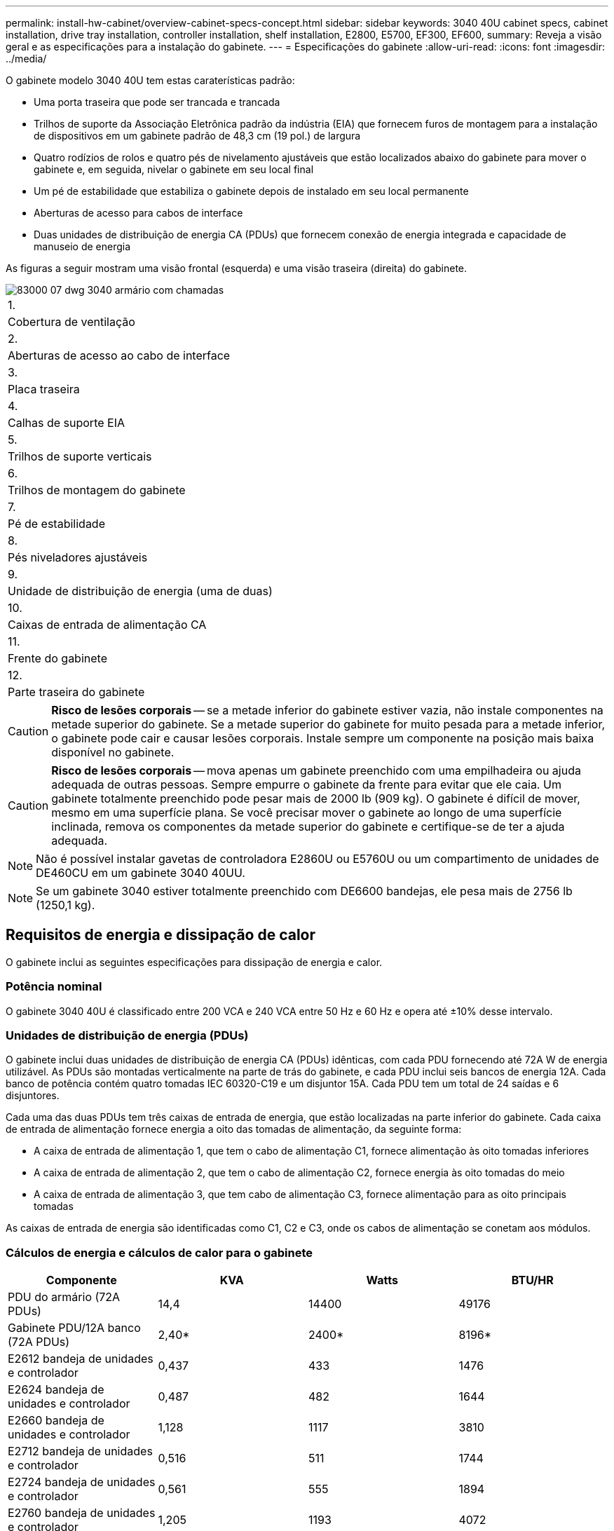 ---
permalink: install-hw-cabinet/overview-cabinet-specs-concept.html 
sidebar: sidebar 
keywords: 3040 40U cabinet specs, cabinet installation, drive tray installation, controller installation, shelf installation, E2800, E5700, EF300, EF600, 
summary: Reveja a visão geral e as especificações para a instalação do gabinete. 
---
= Especificações do gabinete
:allow-uri-read: 
:icons: font
:imagesdir: ../media/


[role="lead"]
O gabinete modelo 3040 40U tem estas caraterísticas padrão:

* Uma porta traseira que pode ser trancada e trancada
* Trilhos de suporte da Associação Eletrônica padrão da indústria (EIA) que fornecem furos de montagem para a instalação de dispositivos em um gabinete padrão de 48,3 cm (19 pol.) de largura
* Quatro rodízios de rolos e quatro pés de nivelamento ajustáveis que estão localizados abaixo do gabinete para mover o gabinete e, em seguida, nivelar o gabinete em seu local final
* Um pé de estabilidade que estabiliza o gabinete depois de instalado em seu local permanente
* Aberturas de acesso para cabos de interface
* Duas unidades de distribuição de energia CA (PDUs) que fornecem conexão de energia integrada e capacidade de manuseio de energia


As figuras a seguir mostram uma visão frontal (esquerda) e uma visão traseira (direita) do gabinete.

image::../media/83000_07_dwg_3040_cabinet_with_callouts.gif[83000 07 dwg 3040 armário com chamadas]

|===


 a| 
1.
 a| 
Cobertura de ventilação



 a| 
2.
 a| 
Aberturas de acesso ao cabo de interface



 a| 
3.
 a| 
Placa traseira



 a| 
4.
 a| 
Calhas de suporte EIA



 a| 
5.
 a| 
Trilhos de suporte verticais



 a| 
6.
 a| 
Trilhos de montagem do gabinete



 a| 
7.
 a| 
Pé de estabilidade



 a| 
8.
 a| 
Pés niveladores ajustáveis



 a| 
9.
 a| 
Unidade de distribuição de energia (uma de duas)



 a| 
10.
 a| 
Caixas de entrada de alimentação CA



 a| 
11.
 a| 
Frente do gabinete



 a| 
12.
 a| 
Parte traseira do gabinete

|===

CAUTION: *Risco de lesões corporais* -- se a metade inferior do gabinete estiver vazia, não instale componentes na metade superior do gabinete. Se a metade superior do gabinete for muito pesada para a metade inferior, o gabinete pode cair e causar lesões corporais. Instale sempre um componente na posição mais baixa disponível no gabinete.


CAUTION: *Risco de lesões corporais* -- mova apenas um gabinete preenchido com uma empilhadeira ou ajuda adequada de outras pessoas. Sempre empurre o gabinete da frente para evitar que ele caia. Um gabinete totalmente preenchido pode pesar mais de 2000 lb (909 kg). O gabinete é difícil de mover, mesmo em uma superfície plana. Se você precisar mover o gabinete ao longo de uma superfície inclinada, remova os componentes da metade superior do gabinete e certifique-se de ter a ajuda adequada.


NOTE: Não é possível instalar gavetas de controladora E2860U ou E5760U ou um compartimento de unidades de DE460CU em um gabinete 3040 40UU.


NOTE: Se um gabinete 3040 estiver totalmente preenchido com DE6600 bandejas, ele pesa mais de 2756 lb (1250,1 kg).



== Requisitos de energia e dissipação de calor

O gabinete inclui as seguintes especificações para dissipação de energia e calor.



=== Potência nominal

O gabinete 3040 40U é classificado entre 200 VCA e 240 VCA entre 50 Hz e 60 Hz e opera até ±10% desse intervalo.



=== Unidades de distribuição de energia (PDUs)

O gabinete inclui duas unidades de distribuição de energia CA (PDUs) idênticas, com cada PDU fornecendo até 72A W de energia utilizável. As PDUs são montadas verticalmente na parte de trás do gabinete, e cada PDU inclui seis bancos de energia 12A. Cada banco de potência contém quatro tomadas IEC 60320-C19 e um disjuntor 15A. Cada PDU tem um total de 24 saídas e 6 disjuntores.

Cada uma das duas PDUs tem três caixas de entrada de energia, que estão localizadas na parte inferior do gabinete. Cada caixa de entrada de alimentação fornece energia a oito das tomadas de alimentação, da seguinte forma:

* A caixa de entrada de alimentação 1, que tem o cabo de alimentação C1, fornece alimentação às oito tomadas inferiores
* A caixa de entrada de alimentação 2, que tem o cabo de alimentação C2, fornece energia às oito tomadas do meio
* A caixa de entrada de alimentação 3, que tem cabo de alimentação C3, fornece alimentação para as oito principais tomadas


As caixas de entrada de energia são identificadas como C1, C2 e C3, onde os cabos de alimentação se conetam aos módulos.



=== Cálculos de energia e cálculos de calor para o gabinete

|===
| Componente | KVA | Watts | BTU/HR 


 a| 
PDU do armário (72A PDUs)
 a| 
14,4
 a| 
14400
 a| 
49176



 a| 
Gabinete PDU/12A banco (72A PDUs)
 a| 
2,40*
 a| 
2400*
 a| 
8196*



 a| 
E2612 bandeja de unidades e controlador
 a| 
0,437
 a| 
433
 a| 
1476



 a| 
E2624 bandeja de unidades e controlador
 a| 
0,487
 a| 
482
 a| 
1644



 a| 
E2660 bandeja de unidades e controlador
 a| 
1,128
 a| 
1117
 a| 
3810



 a| 
E2712 bandeja de unidades e controlador
 a| 
0,516
 a| 
511
 a| 
1744



 a| 
E2724 bandeja de unidades e controlador
 a| 
0,561
 a| 
555
 a| 
1894



 a| 
E2760 bandeja de unidades e controlador
 a| 
1,205
 a| 
1193
 a| 
4072



 a| 
E5412 bandeja de unidades e controlador
 a| 
0,558
 a| 
552
 a| 
1883



 a| 
Bandeja de unidades e controlador E5424 e array flash EF540
 a| 
0,607
 a| 
601
 a| 
2051



 a| 
E5460 bandeja de unidades e controlador
 a| 
1,254
 a| 
1242
 a| 
4237



 a| 
E5512 bandeja de unidades e controlador
 a| 
0,587
 a| 
581
 a| 
1982



 a| 
Bandeja de unidades e controlador E5524 e array flash EF550
 a| 
0,637
 a| 
630
 a| 
2150



 a| 
E5560 bandeja de unidades e controlador
 a| 
1,285
 a| 
1272
 a| 
4342



 a| 
E5612 bandeja de unidades e controlador
 a| 
0,625
 a| 
619
 a| 
2111



 a| 
Bandeja de unidades e controlador E5624 e array flash EF560
 a| 
0,675
 a| 
668
 a| 
2279



 a| 
E5660 bandeja de unidades e controlador
 a| 
1,325
 a| 
1312
 a| 
4477



 a| 
Bandeja de unidades de DE1600 TB
 a| 
0,325
 a| 
322
 a| 
1099



 a| 
Bandeja de unidades de DE5600 TB
 a| 
0,375
 a| 
371
 a| 
1267



 a| 
Bandeja de unidades de DE6600 TB
 a| 
0.1.011
 a| 
1001
 a| 
3415

|===


== Número máximo de bandejas

O número máximo de bandejas que você pode instalar em um gabinete 3040 40U depende da altura de cada bandeja em unidades de rack (U).



=== Alturas da bandeja em unidades de rack (U)

Cada unidade de rack é de 1,75 polegadas (4,45 cm). Por exemplo, você pode instalar até dez bandejas 4U, até vinte bandejas 2U ou uma combinação de bandejas 2U e 4U, até 40U.

|===
| Tabuleiro | Unidades de rack (U) 


 a| 
Bandeja de unidades e controlador E2x12 ou E2x24
 a| 
2U



 a| 
Bandeja de unidades e controlador E2x60
 a| 
4U



 a| 
Bandeja de unidades e controlador E5x12 ou E5x24
 a| 
2U



 a| 
Bandeja de unidades e controlador E5x60
 a| 
4U



 a| 
Array Flash EF5x0
 a| 
2U



 a| 
Bandeja de unidades de DE1600 TB
 a| 
2U



 a| 
Bandeja de unidades de DE5600 TB
 a| 
2U



 a| 
Bandeja de unidades de DE6600 TB
 a| 
4U

|===